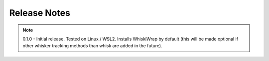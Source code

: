 Release Notes
=============

.. note::
    0.1.0 - Initial release. Tested on Linux / WSL2. Installs WhiskiWrap by default (this will be made optional if other whisker tracking methods than whisk are added in the future).
